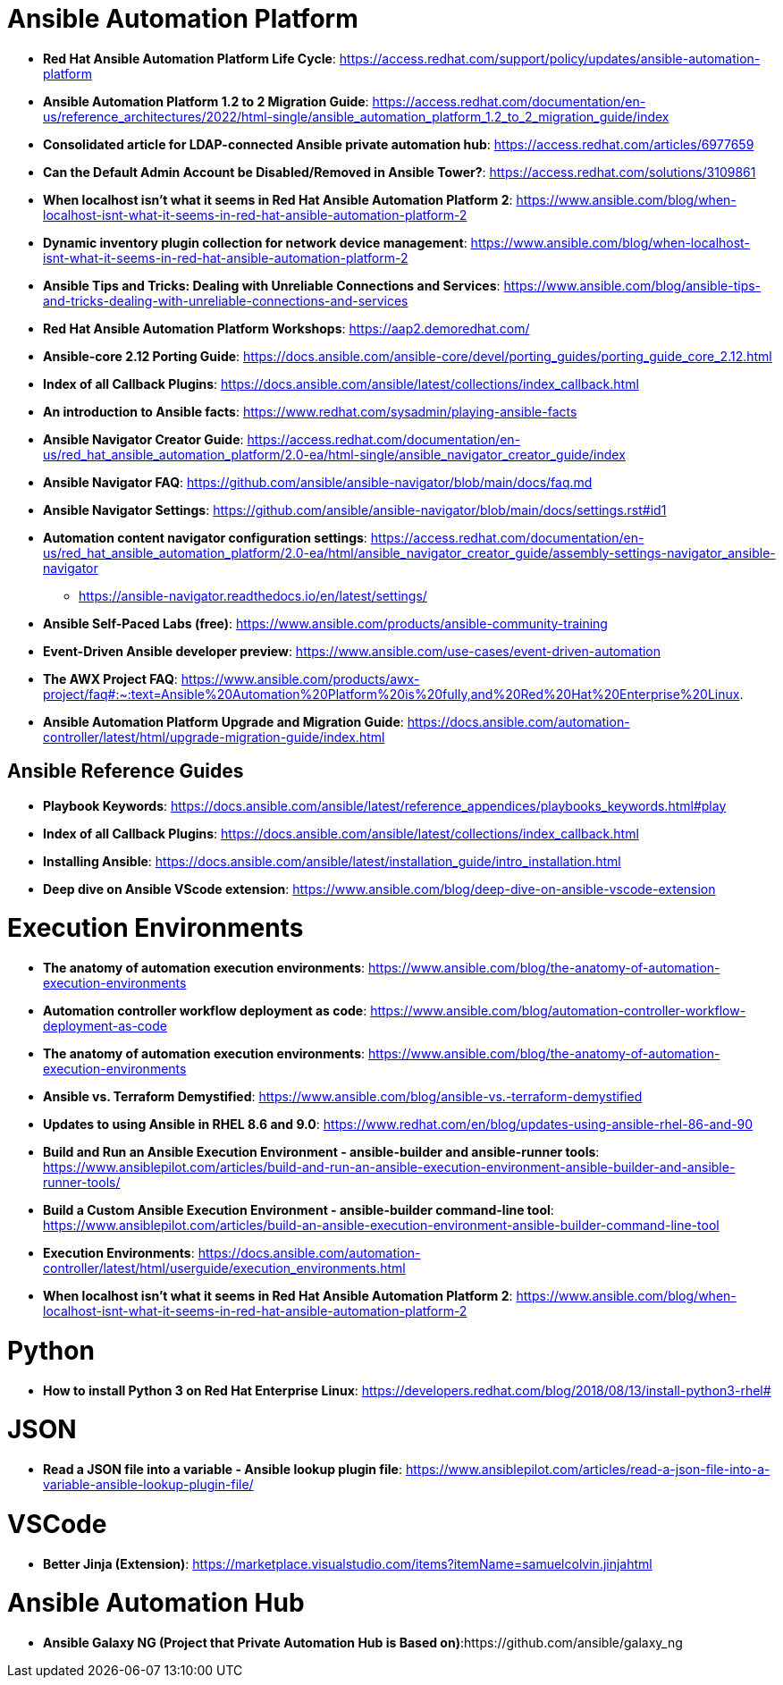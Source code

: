 = Ansible Automation Platform

* *Red Hat Ansible Automation Platform Life Cycle*: https://access.redhat.com/support/policy/updates/ansible-automation-platform

* *Ansible Automation Platform 1.2 to 2 Migration Guide*: https://access.redhat.com/documentation/en-us/reference_architectures/2022/html-single/ansible_automation_platform_1.2_to_2_migration_guide/index

* *Consolidated article for LDAP-connected Ansible private automation hub*: https://access.redhat.com/articles/6977659

* *Can the Default Admin Account be Disabled/Removed in Ansible Tower?*: https://access.redhat.com/solutions/3109861

* *When localhost isn't what it seems in Red Hat Ansible Automation Platform 2*: https://www.ansible.com/blog/when-localhost-isnt-what-it-seems-in-red-hat-ansible-automation-platform-2

* *Dynamic inventory plugin collection for network device management*: https://www.ansible.com/blog/when-localhost-isnt-what-it-seems-in-red-hat-ansible-automation-platform-2

* *Ansible Tips and Tricks: Dealing with Unreliable Connections and Services*: https://www.ansible.com/blog/ansible-tips-and-tricks-dealing-with-unreliable-connections-and-services

* *Red Hat Ansible Automation Platform Workshops*: https://aap2.demoredhat.com/

* *Ansible-core 2.12 Porting Guide*: https://docs.ansible.com/ansible-core/devel/porting_guides/porting_guide_core_2.12.html

* *Index of all Callback Plugins*: https://docs.ansible.com/ansible/latest/collections/index_callback.html

* *An introduction to Ansible facts*: https://www.redhat.com/sysadmin/playing-ansible-facts

* *Ansible Navigator Creator Guide*: https://access.redhat.com/documentation/en-us/red_hat_ansible_automation_platform/2.0-ea/html-single/ansible_navigator_creator_guide/index

* *Ansible Navigator FAQ*: https://github.com/ansible/ansible-navigator/blob/main/docs/faq.md

* *Ansible Navigator Settings*: https://github.com/ansible/ansible-navigator/blob/main/docs/settings.rst#id1

* *Automation content navigator configuration settings*: https://access.redhat.com/documentation/en-us/red_hat_ansible_automation_platform/2.0-ea/html/ansible_navigator_creator_guide/assembly-settings-navigator_ansible-navigator
** https://ansible-navigator.readthedocs.io/en/latest/settings/

* *Ansible Self-Paced Labs (free)*: https://www.ansible.com/products/ansible-community-training

* *Event-Driven Ansible developer preview*: https://www.ansible.com/use-cases/event-driven-automation

* *The AWX Project FAQ*: https://www.ansible.com/products/awx-project/faq#:~:text=Ansible%20Automation%20Platform%20is%20fully,and%20Red%20Hat%20Enterprise%20Linux.

* *Ansible Automation Platform Upgrade and Migration Guide*: https://docs.ansible.com/automation-controller/latest/html/upgrade-migration-guide/index.html



== Ansible Reference Guides

* *Playbook Keywords*: https://docs.ansible.com/ansible/latest/reference_appendices/playbooks_keywords.html#play

* *Index of all Callback Plugins*: https://docs.ansible.com/ansible/latest/collections/index_callback.html

* *Installing Ansible*: https://docs.ansible.com/ansible/latest/installation_guide/intro_installation.html

* *Deep dive on Ansible VScode extension*: https://www.ansible.com/blog/deep-dive-on-ansible-vscode-extension

= Execution Environments

* *The anatomy of automation execution environments*: https://www.ansible.com/blog/the-anatomy-of-automation-execution-environments

* *Automation controller workflow deployment as code*: https://www.ansible.com/blog/automation-controller-workflow-deployment-as-code

* *The anatomy of automation execution environments*: https://www.ansible.com/blog/the-anatomy-of-automation-execution-environments

* *Ansible vs. Terraform Demystified*: https://www.ansible.com/blog/ansible-vs.-terraform-demystified

* *Updates to using Ansible in RHEL 8.6 and 9.0*: https://www.redhat.com/en/blog/updates-using-ansible-rhel-86-and-90

* *Build and Run an Ansible Execution Environment - ansible-builder and ansible-runner tools*: https://www.ansiblepilot.com/articles/build-and-run-an-ansible-execution-environment-ansible-builder-and-ansible-runner-tools/

* *Build a Custom Ansible Execution Environment - ansible-builder command-line tool*: https://www.ansiblepilot.com/articles/build-an-ansible-execution-environment-ansible-builder-command-line-tool

* *Execution Environments*: https://docs.ansible.com/automation-controller/latest/html/userguide/execution_environments.html

* *When localhost isn't what it seems in Red Hat Ansible Automation Platform 2*: https://www.ansible.com/blog/when-localhost-isnt-what-it-seems-in-red-hat-ansible-automation-platform-2

= Python

* *How to install Python 3 on Red Hat Enterprise Linux*: https://developers.redhat.com/blog/2018/08/13/install-python3-rhel#

= JSON

* *Read a JSON file into a variable - Ansible lookup plugin file*: https://www.ansiblepilot.com/articles/read-a-json-file-into-a-variable-ansible-lookup-plugin-file/

= VSCode

* *Better Jinja (Extension)*: https://marketplace.visualstudio.com/items?itemName=samuelcolvin.jinjahtml

= Ansible Automation Hub

* *Ansible Galaxy NG (Project that Private Automation Hub is Based on)*:https://github.com/ansible/galaxy_ng 
